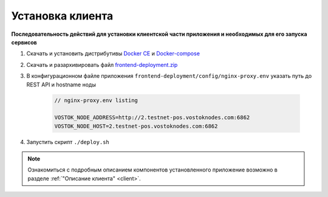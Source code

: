 .. _install-client:

Установка клиента
==============================

**Последовательность действий для установки клиентской части приложения и необходимых для его запуска сервисов**

1. Скачать и установить дистрибутивы `Docker CE <https://docs.docker.com/install/linux/docker-ce/ubuntu/>`_ и `Docker-compose <https://docs.docker.com/compose/install/>`_
2. Скачать и разархивировать файл `frontend-deployment.zip <https://github.com/vostokplatform/Vostok-Releases/releases>`_
3. В конфигурационном файле приложения ``frontend-deployment/config/nginx-proxy.env`` указать путь до REST API и hostname ноды

    .. code:: js 
        
        // nginx-proxy.env listing 
        
        VOSTOK_NODE_ADDRESS=http://2.testnet-pos.vostoknodes.com:6862
        VOSTOK_NODE_HOST=2.testnet-pos.vostoknodes.com:6862

4. Запустить скрипт ``./deploy.sh``

.. note:: Ознакомиться с подробным описанием компонентов установленного приложение возможно в разделе :ref:`"Описание клиента" <client>`.